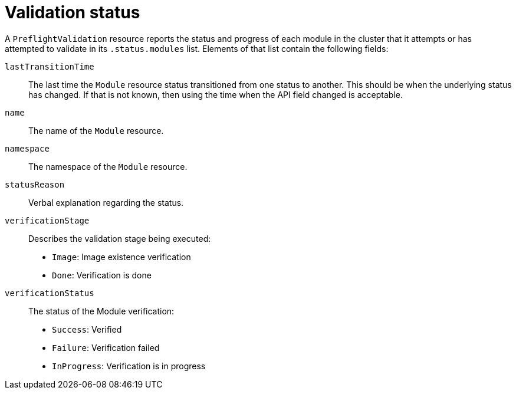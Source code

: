 // Module included in the following assemblies:
//
// * updating/preparing_for_updates/kmm-preflight-validation.adoc

:_mod-docs-content-type: CONCEPT
[id="kmm-validation-status_{context}"]
= Validation status

A `PreflightValidation` resource reports the status and progress of each module in the cluster that it attempts or has attempted to validate in its `.status.modules` list. Elements of that list contain the following fields:

`lastTransitionTime`:: The last time the `Module` resource status transitioned from one status to another. This should be when the underlying status has changed. If that is not known, then using the time when the API field changed is acceptable.

`name`:: The name of the `Module` resource.

`namespace`:: The namespace of the `Module` resource.

`statusReason`:: Verbal explanation regarding the status.

`verificationStage`:: Describes the validation stage being executed: +
* `Image`: Image existence verification
* `Done`: Verification is done

`verificationStatus`:: The status of the Module verification: +
* `Success`: Verified
* `Failure`: Verification failed
* `InProgress`: Verification is in progress
